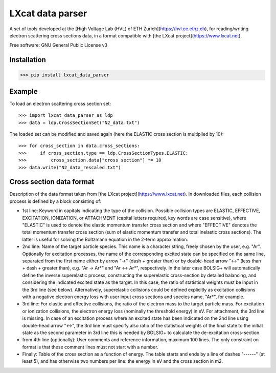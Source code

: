 LXcat data parser
=================

A set of tools developed at the [High Voltage Lab (HVL) of ETH Zurich](https://hvl.ee.ethz.ch), for reading/writing electron scattering cross sections data, in a format compatible with [the LXcat project](https://www.lxcat.net).

Free software: GNU General Public License v3

Installation
------------

>>> pip install lxcat_data_parser

Example
-------

To load an electron scattering cross section set::

	>>> import lxcat_data_parser as ldp
	>>> data = ldp.CrossSectionSet("N2_data.txt")

The loaded set can be modified and saved again (here the ELASTIC cross section is multiplied by 10)::

	>>> for cross_section in data.cross_sections:
	>>>     if cross_section.type == ldp.CrossSectionTypes.ELASTIC:
	>>>         cross_section.data["cross section"] *= 10
	>>> data.write("N2_data_rescaled.txt")

Cross section data format
-------------------------

Description of the data format taken from [the LXcat project](https://www.lxcat.net).
In downloaded files, each collision process is defined by a block consisting of:

* 1st line: Keyword in capitals indicating the type of the collision. Possible collision types are ELASTIC, EFFECTIVE, EXCITATION, IONIZATION, or ATTACHMENT (capital letters required, key words are case sensitive), where "ELASTIC" is used to denote the elastic momentum transfer cross section and where "EFFECTIVE" denotes the total momentum transfer cross section (sum of elastic momentum transfer and total inelastic cross sections).  The latter is useful for solving the Boltzmann equation in the 2-term approximation.

* 2nd line: Name of the target particle species. This name is a character string, freely chosen by the user, e.g. "Ar". Optionally for excitation processes, the name of the corresponding excited state can be specified on the same line, separated from the first name either by arrow "->" (dash + greater than) or by double-head arrow "<->" (less than + dash + greater than), e.g. "Ar -> Ar*" and "Ar <-> Ar*", respectively. In the later case BOLSIG+ will automatically define the inverse superelastic process, constructing the superelastic cross-section by detailed balancing, and considering the indicated excited state as the target. In this case, the ratio of statistical weights must be input in the 3rd line (see below). Alternatively, superelastic collisions could be defined explicitly as excitation collisions with a negative electron energy loss with user input cross sections and species name, "Ar*", for example.

* 3rd line: For elastic and effective collisions, the ratio of the electron mass to the target particle mass. For excitation or ionization collisions, the electron energy loss (nominally the threshold energy) in eV. For attachment, the 3rd line is missing. In case of an excitation process where an excited state has been indicated on the 2nd line using double-head arrow "<->", the 3rd line must specify also ratio of the statistical weights of the final state to the initial state as the second parameter in 3rd line this is needed by BOLSIG+ to calculate the de-excitation cross-section.

* from 4th line (optionally): User comments and reference information, maximum 100 lines. The only constraint on format is that these comment lines must not start with a number.

* Finally: Table of the cross section as a function of energy. The table starts and ends by a line of dashes "------" (at least 5), and has otherwise two numbers per line: the energy in eV and the cross section in m2.

